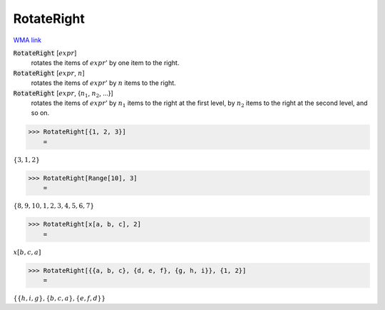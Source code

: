 RotateRight
===========

`WMA link <https://reference.wolfram.com/language/ref/RotateRight.html>`_


:code:`RotateRight` [:math:`expr`]
    rotates the items of :math:`expr`' by one item to the right.

:code:`RotateRight` [:math:`expr`, :math:`n`]
    rotates the items of :math:`expr`' by :math:`n` items to the right.

:code:`RotateRight` [:math:`expr`, {:math:`n_1`, :math:`n_2`, ...}]
    rotates the items of :math:`expr`' by :math:`n_1` items to the right at the first level, by :math:`n_2` items to the right at the second level, and so on.





>>> RotateRight[{1, 2, 3}]
    =

:math:`\left\{3,1,2\right\}`


>>> RotateRight[Range[10], 3]
    =

:math:`\left\{8,9,10,1,2,3,4,5,6,7\right\}`


>>> RotateRight[x[a, b, c], 2]
    =

:math:`x\left[b,c,a\right]`


>>> RotateRight[{{a, b, c}, {d, e, f}, {g, h, i}}, {1, 2}]
    =

:math:`\left\{\left\{h,i,g\right\},\left\{b,c,a\right\},\left\{e,f,d\right\}\right\}`


